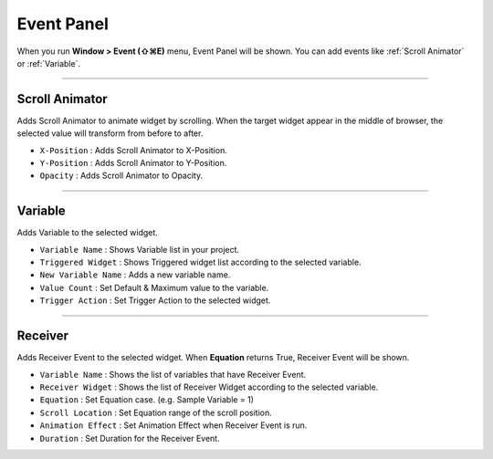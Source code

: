 Event Panel
====================

When you run **Window > Event (⇧⌘E)** menu, Event Panel will be shown. You can add events like :ref:`Scroll Animator` or :ref:`Variable`.



----------

.. image:: resource_new/panel_event_scroll.png

Scroll Animator
---------------

Adds Scroll Animator to animate widget by scrolling. When the target widget appear in the middle of browser, the selected value will transform from before to after.

* ``X-Position`` : Adds Scroll Animator to X-Position.
* ``Y-Position`` : Adds Scroll Animator to Y-Position.
* ``Opacity`` : Adds Scroll Animator to Opacity.



----------

.. image:: resource_new/panel_event_variable.png

Variable
----------------

Adds Variable to the selected widget.


* ``Variable Name`` : Shows Variable list in your project.

* ``Triggered Widget`` : Shows Triggered widget list according to the selected variable.

* ``New Variable Name`` : Adds a new variable name.

* ``Value Count`` : Set Default & Maximum value to the variable.

* ``Trigger Action`` : Set Trigger Action to the selected widget.


----------

.. image:: resource_new/panel_event_receiver.png

Receiver
-------------

Adds Receiver Event to the selected widget. When **Equation** returns True, Receiver Event will be shown.


* ``Variable Name`` : Shows the list of variables that have Receiver Event.

* ``Receiver Widget`` : Shows the list of Receiver Widget according to the selected variable.

* ``Equation`` : Set Equation case. (e.g. Sample Variable = 1)

* ``Scroll Location`` : Set Equation range of the scroll position.

* ``Animation Effect`` : Set Animation Effect when Receiver Event is run.

* ``Duration`` : Set Duration for the Receiver Event.
